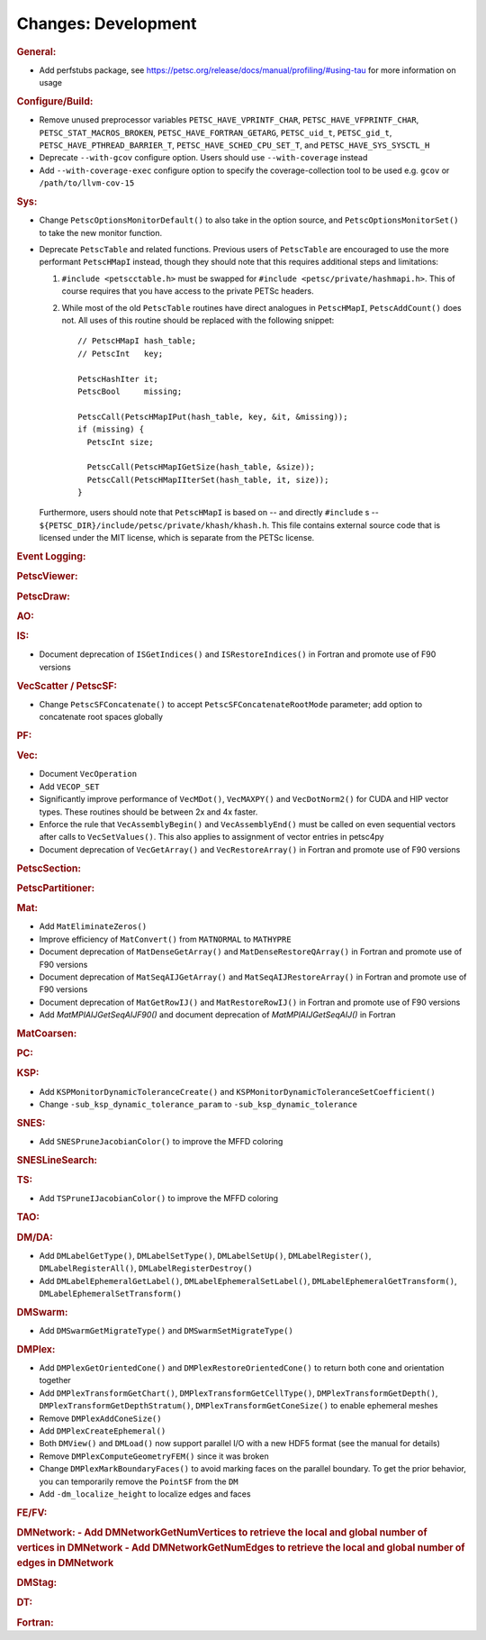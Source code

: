 ====================
Changes: Development
====================

..
   STYLE GUIDELINES:
   * Capitalize sentences
   * Use imperative, e.g., Add, Improve, Change, etc.
   * Don't use a period (.) at the end of entries
   * If multiple sentences are needed, use a period or semicolon to divide sentences, but not at the end of the final sentence

.. rubric:: General:

- Add perfstubs package, see https://petsc.org/release/docs/manual/profiling/#using-tau for more information on usage

.. rubric:: Configure/Build:

- Remove unused preprocessor variables ``PETSC_HAVE_VPRINTF_CHAR``, ``PETSC_HAVE_VFPRINTF_CHAR``, ``PETSC_STAT_MACROS_BROKEN``, ``PETSC_HAVE_FORTRAN_GETARG``, ``PETSC_uid_t``, ``PETSC_gid_t``, ``PETSC_HAVE_PTHREAD_BARRIER_T``, ``PETSC_HAVE_SCHED_CPU_SET_T``, and ``PETSC_HAVE_SYS_SYSCTL_H``
- Deprecate ``--with-gcov`` configure option. Users should use ``--with-coverage`` instead
- Add ``--with-coverage-exec`` configure option to specify the coverage-collection tool to be used e.g. ``gcov`` or ``/path/to/llvm-cov-15``

.. rubric:: Sys:

- Change ``PetscOptionsMonitorDefault()`` to also take in the option source, and ``PetscOptionsMonitorSet()`` to take the new monitor function.
- Deprecate ``PetscTable`` and related functions. Previous users of ``PetscTable`` are encouraged to use the more performant ``PetscHMapI`` instead, though they should note that this requires additional steps and limitations:

  #. ``#include <petscctable.h>`` must be swapped for ``#include <petsc/private/hashmapi.h>``. This of course requires that you have access to the private PETSc headers.
  #. While most of the old ``PetscTable`` routines have direct analogues in ``PetscHMapI``, ``PetscAddCount()`` does not. All uses of this routine should be replaced with the following snippet:

     ::

        // PetscHMapI hash_table;
        // PetscInt   key;

        PetscHashIter it;
        PetscBool     missing;

        PetscCall(PetscHMapIPut(hash_table, key, &it, &missing));
        if (missing) {
          PetscInt size;

          PetscCall(PetscHMapIGetSize(hash_table, &size));
          PetscCall(PetscHMapIIterSet(hash_table, it, size));
        }


  Furthermore, users should note that ``PetscHMapI`` is based on -- and directly ``#include`` s -- ``${PETSC_DIR}/include/petsc/private/khash/khash.h``. This file contains external source code that is licensed under the MIT license, which is separate from the PETSc license.

.. rubric:: Event Logging:

.. rubric:: PetscViewer:

.. rubric:: PetscDraw:

.. rubric:: AO:

.. rubric:: IS:

- Document deprecation of ``ISGetIndices()`` and ``ISRestoreIndices()`` in Fortran and promote use of F90 versions

.. rubric:: VecScatter / PetscSF:

- Change ``PetscSFConcatenate()`` to accept ``PetscSFConcatenateRootMode`` parameter; add option to concatenate root spaces globally

.. rubric:: PF:

.. rubric:: Vec:

- Document ``VecOperation``
- Add ``VECOP_SET``
- Significantly improve performance of ``VecMDot()``, ``VecMAXPY()`` and ``VecDotNorm2()`` for CUDA and HIP vector types. These routines should be between 2x and 4x faster.
- Enforce the rule that ``VecAssemblyBegin()`` and ``VecAssemblyEnd()`` must be called on even sequential vectors after calls to ``VecSetValues()``. This also applies to assignment of vector entries in petsc4py
- Document deprecation of ``VecGetArray()`` and ``VecRestoreArray()`` in Fortran and promote use of F90 versions

.. rubric:: PetscSection:

.. rubric:: PetscPartitioner:

.. rubric:: Mat:

- Add ``MatEliminateZeros()``
- Improve efficiency of ``MatConvert()`` from ``MATNORMAL`` to ``MATHYPRE``
- Document deprecation of ``MatDenseGetArray()`` and ``MatDenseRestoreQArray()`` in Fortran and promote use of F90 versions
- Document deprecation of ``MatSeqAIJGetArray()`` and ``MatSeqAIJRestoreArray()`` in Fortran and promote use of F90 versions
- Document deprecation of ``MatGetRowIJ()`` and ``MatRestoreRowIJ()`` in Fortran and promote use of F90 versions
- Add `MatMPIAIJGetSeqAIJF90()` and document deprecation of `MatMPIAIJGetSeqAIJ()` in Fortran

.. rubric:: MatCoarsen:

.. rubric:: PC:

.. rubric:: KSP:

- Add ``KSPMonitorDynamicToleranceCreate()`` and ``KSPMonitorDynamicToleranceSetCoefficient()``
- Change ``-sub_ksp_dynamic_tolerance_param`` to ``-sub_ksp_dynamic_tolerance``

.. rubric:: SNES:

- Add ``SNESPruneJacobianColor()`` to improve the MFFD coloring

.. rubric:: SNESLineSearch:

.. rubric:: TS:

- Add ``TSPruneIJacobianColor()`` to improve the MFFD coloring

.. rubric:: TAO:

.. rubric:: DM/DA:

- Add ``DMLabelGetType()``, ``DMLabelSetType()``, ``DMLabelSetUp()``, ``DMLabelRegister()``, ``DMLabelRegisterAll()``, ``DMLabelRegisterDestroy()``
- Add ``DMLabelEphemeralGetLabel()``, ``DMLabelEphemeralSetLabel()``, ``DMLabelEphemeralGetTransform()``, ``DMLabelEphemeralSetTransform()``

.. rubric:: DMSwarm:

- Add ``DMSwarmGetMigrateType()`` and ``DMSwarmSetMigrateType()``

.. rubric:: DMPlex:

- Add ``DMPlexGetOrientedCone()`` and ``DMPlexRestoreOrientedCone()`` to return both cone and orientation together
- Add ``DMPlexTransformGetChart()``, ``DMPlexTransformGetCellType()``, ``DMPlexTransformGetDepth()``, ``DMPlexTransformGetDepthStratum()``, ``DMPlexTransformGetConeSize()`` to enable ephemeral meshes
- Remove ``DMPlexAddConeSize()``
- Add ``DMPlexCreateEphemeral()``
- Both ``DMView()`` and ``DMLoad()`` now support parallel I/O with a new HDF5 format (see the manual for details)
- Remove ``DMPlexComputeGeometryFEM()`` since it was broken
- Change ``DMPlexMarkBoundaryFaces()`` to avoid marking faces on the parallel boundary. To get the prior behavior, you can temporarily remove the ``PointSF`` from the ``DM``
- Add ``-dm_localize_height`` to localize edges and faces

.. rubric:: FE/FV:

.. rubric:: DMNetwork:
  - Add DMNetworkGetNumVertices to retrieve the local and global number of vertices in DMNetwork
  - Add DMNetworkGetNumEdges to retrieve the local and global number of edges in DMNetwork

.. rubric:: DMStag:

.. rubric:: DT:

.. rubric:: Fortran:
